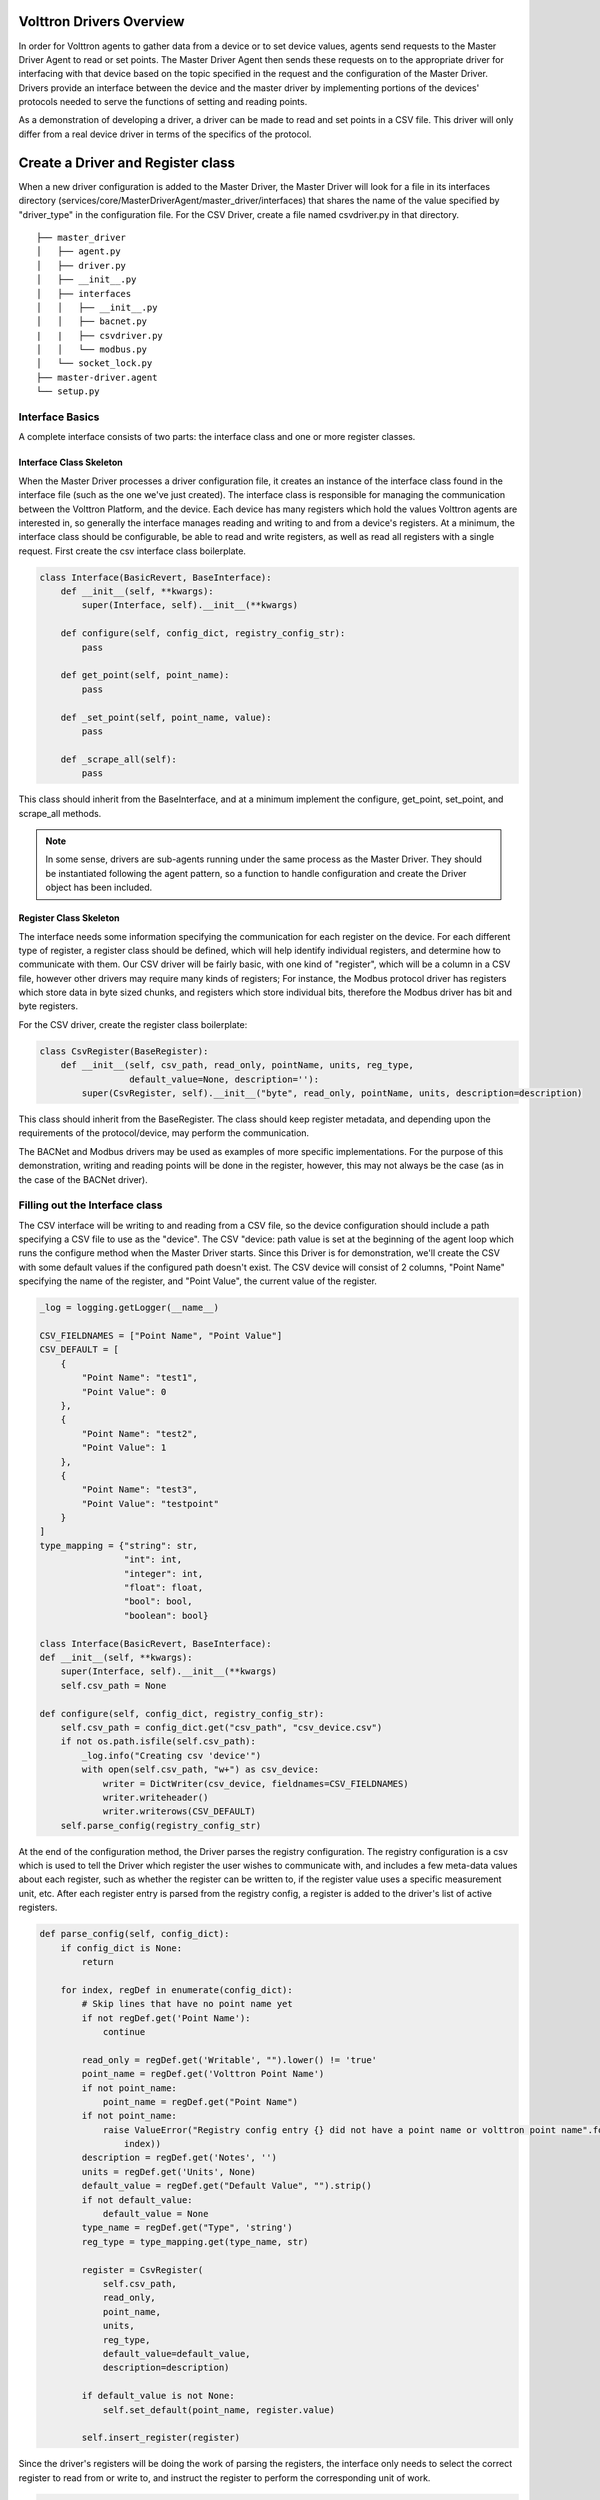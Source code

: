 .. _DriverCreationWalkthrough:

Volttron Drivers Overview
=========================

In order for Volttron agents to gather data from a device or to set device values, agents send requests to the Master
Driver Agent to read or set points. The Master Driver Agent then sends these requests on to the appropriate driver for
interfacing with that device based on the topic specified in the request and the configuration of the Master Driver.
Drivers provide an interface between the device and the master driver by implementing portions of the devices' protocols
needed to serve the functions of setting and reading points.

As a demonstration of developing a driver, a driver can be made to read and set points in a CSV file. This driver will
only differ from a real device driver in terms of the specifics of the protocol.

Create a Driver and Register class
==================================

When a new driver configuration is added to the Master Driver, the Master Driver will look for a file in its interfaces
directory (services/core/MasterDriverAgent/master_driver/interfaces) that shares the name of the value specified by
"driver_type" in the configuration file. For the CSV Driver, create a file named csvdriver.py in that directory.

::

    ├── master_driver
    │   ├── agent.py
    │   ├── driver.py
    │   ├── __init__.py
    │   ├── interfaces
    │   │   ├── __init__.py
    │   │   ├── bacnet.py
    |   |   ├── csvdriver.py
    │   │   └── modbus.py
    │   └── socket_lock.py
    ├── master-driver.agent
    └── setup.py

Interface Basics
----------------
A complete interface consists of two parts: the interface class and one or more register classes.


Interface Class Skeleton
~~~~~~~~~~~~~~~~~~~~~~~~
When the Master Driver processes a driver configuration file, it creates an instance of the interface class found in the
interface file (such as the one we've just created). The interface class is responsible for managing the communication
between the Volttron Platform, and the device. Each device has many registers which hold the values Volttron agents are
interested in, so generally the interface manages reading and writing to and from a device's registers. At a minimum,
the interface class should be configurable, be able to read and write registers, as well as read all registers with a
single request. First create the csv interface class boilerplate.

.. code-block:: python

    class Interface(BasicRevert, BaseInterface):
        def __init__(self, **kwargs):
            super(Interface, self).__init__(**kwargs)

        def configure(self, config_dict, registry_config_str):
            pass

        def get_point(self, point_name):
            pass

        def _set_point(self, point_name, value):
            pass

        def _scrape_all(self):
            pass

This class should inherit from the BaseInterface, and at a minimum implement the configure, get_point, set_point, and
scrape_all methods.

.. Note:: In some sense, drivers are sub-agents running under the same process as the Master Driver. They should be instantiated following the agent pattern, so a function to handle configuration and create the Driver object has been included.

Register Class Skeleton
~~~~~~~~~~~~~~~~~~~~~~~
The interface needs some information specifying the communication for each register on the device. For each different
type of register, a register class should be defined, which will help identify individual registers, and determine how
to communicate with them. Our CSV driver will be fairly basic, with one kind of "register", which will be a column in
a CSV file, however other drivers may require many kinds of registers; For instance, the Modbus protocol driver has
registers which store data in byte sized chunks, and registers which store individual bits, therefore the Modbus driver
has bit and byte registers.

For the CSV driver, create the register class boilerplate:

.. code-block:: python

    class CsvRegister(BaseRegister):
        def __init__(self, csv_path, read_only, pointName, units, reg_type,
                     default_value=None, description=''):
            super(CsvRegister, self).__init__("byte", read_only, pointName, units, description=description)

This class should inherit from the BaseRegister. The class should keep register metadata, and depending upon the
requirements of the protocol/device, may perform the communication.

The BACNet and Modbus drivers may be used as examples of more specific implementations. For the purpose of this
demonstration, writing and reading points will be done in the register, however, this may not always be the case (as in
the case of the BACNet driver).

Filling out the Interface class
-------------------------------
The CSV interface will be writing to and reading from a CSV file, so the device configuration should include a path
specifying a CSV file to use as the "device". The CSV "device: path value is set at the beginning of the agent loop
which runs the configure method when the Master Driver starts. Since this Driver is for demonstration, we'll create the
CSV with some default values if the configured path doesn't exist. The CSV device will consist of 2 columns, "Point
Name" specifying the name of the register, and "Point Value", the current value of the register.

.. code-block:: python


    _log = logging.getLogger(__name__)

    CSV_FIELDNAMES = ["Point Name", "Point Value"]
    CSV_DEFAULT = [
        {
            "Point Name": "test1",
            "Point Value": 0
        },
        {
            "Point Name": "test2",
            "Point Value": 1
        },
        {
            "Point Name": "test3",
            "Point Value": "testpoint"
        }
    ]
    type_mapping = {"string": str,
                    "int": int,
                    "integer": int,
                    "float": float,
                    "bool": bool,
                    "boolean": bool}

    class Interface(BasicRevert, BaseInterface):
    def __init__(self, **kwargs):
        super(Interface, self).__init__(**kwargs)
        self.csv_path = None

    def configure(self, config_dict, registry_config_str):
        self.csv_path = config_dict.get("csv_path", "csv_device.csv")
        if not os.path.isfile(self.csv_path):
            _log.info("Creating csv 'device'")
            with open(self.csv_path, "w+") as csv_device:
                writer = DictWriter(csv_device, fieldnames=CSV_FIELDNAMES)
                writer.writeheader()
                writer.writerows(CSV_DEFAULT)
        self.parse_config(registry_config_str)

At the end of the configuration method, the Driver parses the registry configuration. The registry configuration is
a csv which is used to tell the Driver which register the user wishes to communicate with, and includes a few meta-data
values about each register, such as whether the register can be written to, if the register value uses a specific
measurement unit, etc. After each register entry is parsed from the registry config, a register is added to the driver's
list of active registers.

.. code-block:: python

    def parse_config(self, config_dict):
        if config_dict is None:
            return

        for index, regDef in enumerate(config_dict):
            # Skip lines that have no point name yet
            if not regDef.get('Point Name'):
                continue

            read_only = regDef.get('Writable', "").lower() != 'true'
            point_name = regDef.get('Volttron Point Name')
            if not point_name:
                point_name = regDef.get("Point Name")
            if not point_name:
                raise ValueError("Registry config entry {} did not have a point name or volttron point name".format(
                    index))
            description = regDef.get('Notes', '')
            units = regDef.get('Units', None)
            default_value = regDef.get("Default Value", "").strip()
            if not default_value:
                default_value = None
            type_name = regDef.get("Type", 'string')
            reg_type = type_mapping.get(type_name, str)

            register = CsvRegister(
                self.csv_path,
                read_only,
                point_name,
                units,
                reg_type,
                default_value=default_value,
                description=description)

            if default_value is not None:
                self.set_default(point_name, register.value)

            self.insert_register(register)

Since the driver's registers will be doing the work of parsing the registers, the interface only needs to select the
correct register to read from or write to, and instruct the register to perform the corresponding unit of work.

.. code-block:: python

    def get_point(self, point_name):
        register = self.get_register_by_name(point_name)
        return register.get_state()

    def _set_point(self, point_name, value):
        register = self.get_register_by_name(point_name)
        if register.read_only:
            raise IOError("Trying to write to a point configured read only: " + point_name)
        register.set_state(value)
        return register.get_state()

    def _scrape_all(self):
        result = {}
        read_registers = self.get_registers_by_type("byte", True)
        write_registers = self.get_registers_by_type("byte", False)
        for register in read_registers + write_registers:
            result[register.point_name] = register.get_state()
        return result

Writing the Register class
--------------------------
The CSV driver's register class is responsible for parsing the CSV, reading the corresponding rows to return the
register's current value and writing updated values into the CSV for the register. On a device which communicates via
a protocol such as Modbus, the same units of work would be done, but using pymodbus to perform the reads and writes.
Here, Python's CSV library will be used as our "protocol implementation".

The Register class determines which file to read based on values passed from the Interface class.

.. code-block:: python

    class CsvRegister(BaseRegister):
        def __init__(self, csv_path, read_only, pointName, units, reg_type,
                     default_value=None, description=''):
            super(CsvRegister, self).__init__("byte", read_only, pointName, units,
                                              description=description)
            self.csv_path = csv_path

To find its value, the register will read the CSV file, iterate over each row until a row with the point name the same
as the register name, at which point it extracts the point value, and returns it. The register should be written to
handle problems which may occur, such as no correspondingly named row being present in the CSV file.

.. code-block:: python

    def get_state(self):
        if os.path.isfile(self.csv_path):
            with open(self.csv_path, "r") as csv_device:
                reader = DictReader(csv_device)
                for point in reader:
                    if point.get("Point Name") == self.point_name:
                        point_value = point.get("Point Value")
                        if not point_value:
                            raise RuntimeError("Point {} not set on CSV Device".format(self.point_name))
                        else:
                            return point_value
            raise RuntimeError("Point {} not found on CSV Device".format(self.point_name))
        else:
            raise RuntimeError("CSV device at {} does not exist".format(self.csv_path))

Likewise to overwrite an existing value, the register will iterate over each row until the point name matches the
register name, saving the output as it goes. When it finds the correct row, it instead saves the output updated with the
new value, then continues on. Finally it writes the output back to the csv.

.. code-block:: python

    def set_state(self, value):
        _log.info("Setting state for {} on CSV Device".format(self.point_name))
        field_names = []
        points = []
        found = False
        with open(self.csv_path, "r") as csv_device:
            reader = DictReader(csv_device)
            field_names = reader.fieldnames
            for point in reader:
                if point["Point Name"] == self.point_name:
                    found = True
                    point_copy = point
                    point_copy["Point Value"] = value
                    points.append(point_copy)
                else:
                    points.append(point)

        if not found:
            raise RuntimeError("Point {} not found on CSV Device".format(self.point_name))
        else:
            with open(self.csv_path, "w") as csv_device:
                writer = DictWriter(csv_device, fieldnames=field_names)
                writer.writeheader()
                writer.writerows([dict(row) for row in points])
        return self.get_state()

At this point, we should be able to scrape the CSV device using the Master Driver, and set points using the actuator.

Creating Driver Configurations
------------------------------
The configuration files for the CSV driver are very simple, but in general, the device configuration should specify
the parameters which the interface requires to communicate with the device, and the registry configuration contains
rows which correspond to registers, and specifies their usage.

Here's the driver configuration for the CSV driver:

.. code-block:: json

    {
        "driver_config": {"csv_path": "csv_driver.csv"},
        "driver_type": "csvdriver",
        "registry_config":"config://csv_registers.csv",
        "interval": 30,
        "timezone": "UTC"
    }

.. Note:: the "driver_type" value must match the name of the driver's python file, as this is what the Master Driver will look for when searching for the correct interface.

And here's the registry configuration:

.. csv-table::

    Volttron Point Name,Point Name,Writable
    test1,test1,true
    test2,test2,true
    test3,test3,true

The BACNet and Modbus driver docs and example configurations can be used to compare these configurations to more complex
configurations.

Testing your driver
===================
To test the driver's scrape all functionality, one can install a ListenerAgent and Master Driver with the driver's
configurations, and run them. To do so for the CSV driver using the configurations above: activate the Volttron
environment start the platform, tail the platform's log file, then try the following:

    | python scripts/install-agent.py -s examples/ListenerAgent
    | python scripts/install-agent.py -s services/core/MasterDriverAgent -c
        examples/configurations/drivers/master-driver.agent
    | vctl config store platform.driver devices/<campus>/<building>/csv_driver <path to driver configuration>
    | vctl config store platform.driver <registry config path from driver configuration> <path to registry configuration>

.. Note:: "vctl config list platform.driver" will list device and registry configurations stored for the master driver and "vctl config delete platform.driver <config in configs list>" can be used to remove a configuration entry - these commands are very useful for debugging

After the Master Driver starts, the driver's output should appear in the logs at regular intervals based on the Master
Driver's configuration.
Here is some sample CSV driver output:

    | 2019-11-15 10:32:00,010 (listeneragent-3.3 22996) listener.agent INFO: Peer: pubsub, Sender: platform.driver:, Bus:
    | , Topic: devices/pnnl/isb1/csv_driver/all, Headers: {'Date': '2019-11-15T18:32:00.001360+00:00', 'TimeStamp':
    | '2019-11-15T18:32:00.001360+00:00', 'SynchronizedTimeStamp': '2019-11-15T18:32:00.000000+00:00',
    | 'min_compatible_version': '3.0', 'max_compatible_version': ''}, Message:
    | [{'test1': '0', 'test2': '1', 'test3': 'testpoint'},
    |  {'test1': {'type': 'integer', 'tz': 'UTC', 'units': None},
    |  'test2': {'type': 'integer', 'tz': 'UTC', 'units': None},
    |  'test3': {'type': 'integer', 'tz': 'UTC', 'units': None}}]

This output is an indication of the basic scrape all functionality working in the Interface class - in our
implementation this is also an indication of the basic functionality of the Interface class "get_point" method and
Register class "get_state" methods working (although edge cases should still be tested!).

To test the Interface's "set_point" method and Register's "set_state" method, we'll need to use the Actuator agent.
The following agent code can be used to alternate a point's value on a schedule using the actuator, as well as perform
an action based on a pubsub subscription to a single point:

.. code-block:: python

    def CsvDriverAgent(config_path, **kwargs):
        """Parses the Agent configuration and returns an instance of
        the agent created using that configuration.

        :param config_path: Path to a configuration file.

        :type config_path: str
        :returns: Csvdriveragent
        :rtype: Csvdriveragent
        """
        _log.debug("Config path: {}".format(config_path))
        try:
            config = utils.load_config(config_path)
        except Exception:
            config = {}

        if not config:
            _log.info("Using Agent defaults for starting configuration.")
        _log.debug("config_dict before init: {}".format(config))
        utils.update_kwargs_with_config(kwargs, config)
        return Csvdriveragent(**kwargs)


    class Csvdriveragent(Agent):
        """
        Document agent constructor here.
        """

        def __init__(self, csv_topic="", **kwargs):
            super(Csvdriveragent, self).__init__(**kwargs)
            _log.debug("vip_identity: " + self.core.identity)

            self.agent_id = "csv_actuation_agent"
            self.csv_topic = csv_topic

            self.value = 0
            self.default_config = {
                "csv_topic": self.csv_topic
            }

            # Set a default configuration to ensure that self.configure is called immediately to setup
            # the agent.
            self.vip.config.set_default("config", self.default_config)

            # Hook self.configure up to changes to the configuration file "config".
            self.vip.config.subscribe(self.configure, actions=["NEW", "UPDATE"], pattern="config")

        def configure(self, config_name, action, contents):
            """
            Called after the Agent has connected to the message bus. If a configuration exists at startup
            this will be called before onstart.

            Is called every time the configuration in the store changes.
            """
            config = self.default_config.copy()
            config.update(contents)

            _log.debug("Configuring Agent")
            _log.debug(config)

            self.csv_topic = config.get("csv_topic", "")

            # Unsubscribe from everything.
            self.vip.pubsub.unsubscribe("pubsub", None, None)

            self.vip.pubsub.subscribe(peer='pubsub',
                                      prefix="devices/" + self.csv_topic + "/all",
                                      callback=self._handle_publish)

        def _handle_publish(self, peer, sender, bus, topic, headers, message):
            _log.info("Device {} Publish: {}".format(self.csv_topic, message))

        @Core.receiver("onstart")
        def onstart(self, sender, **kwargs):
            """
            This is method is called once the Agent has successfully connected to the platform.
            This is a good place to setup subscriptions if they are not dynamic or
            do any other startup activities that require a connection to the message bus.
            Called after any configurations methods that are called at startup.

            Usually not needed if using the configuration store.
            """
            self.core.periodic(30, self.actuate_point)

        def actuate_point(self):
            _now = get_aware_utc_now()
            str_now = format_timestamp(_now)
            _end = _now + td(seconds=10)
            str_end = format_timestamp(_end)
            schedule_request = [[self.csv_topic, str_now, str_end]]
            result = self.vip.rpc.call(
                'platform.actuator', 'request_new_schedule', self.agent_id, 'my_test', 'HIGH', schedule_request).get(
                timeout=4)
            point_topic = self.csv_topic + "/" + "test1"
            result = self.vip.rpc.call(
                'platform.actuator', 'set_point', self.agent_id, point_topic, self.value).get(
                timeout=4)
            self.value = 0 if self.value is 1 else 1

        @Core.receiver("onstop")
        def onstop(self, sender, **kwargs):
            """
            This method is called when the Agent is about to shutdown, but before it disconnects from
            the message bus.
            """
            pass


    def main():
        """Main method called to start the agent."""
        utils.vip_main(CsvDriverAgent,
                       version=__version__)


    if __name__ == '__main__':
        # Entry point for script
        try:
            sys.exit(main())
        except KeyboardInterrupt:
            pass

While this code runs, since the Actuator is instructing the Interface to set points on the device, the pubsub all
publish can be used to check that the values are changing as expected.
